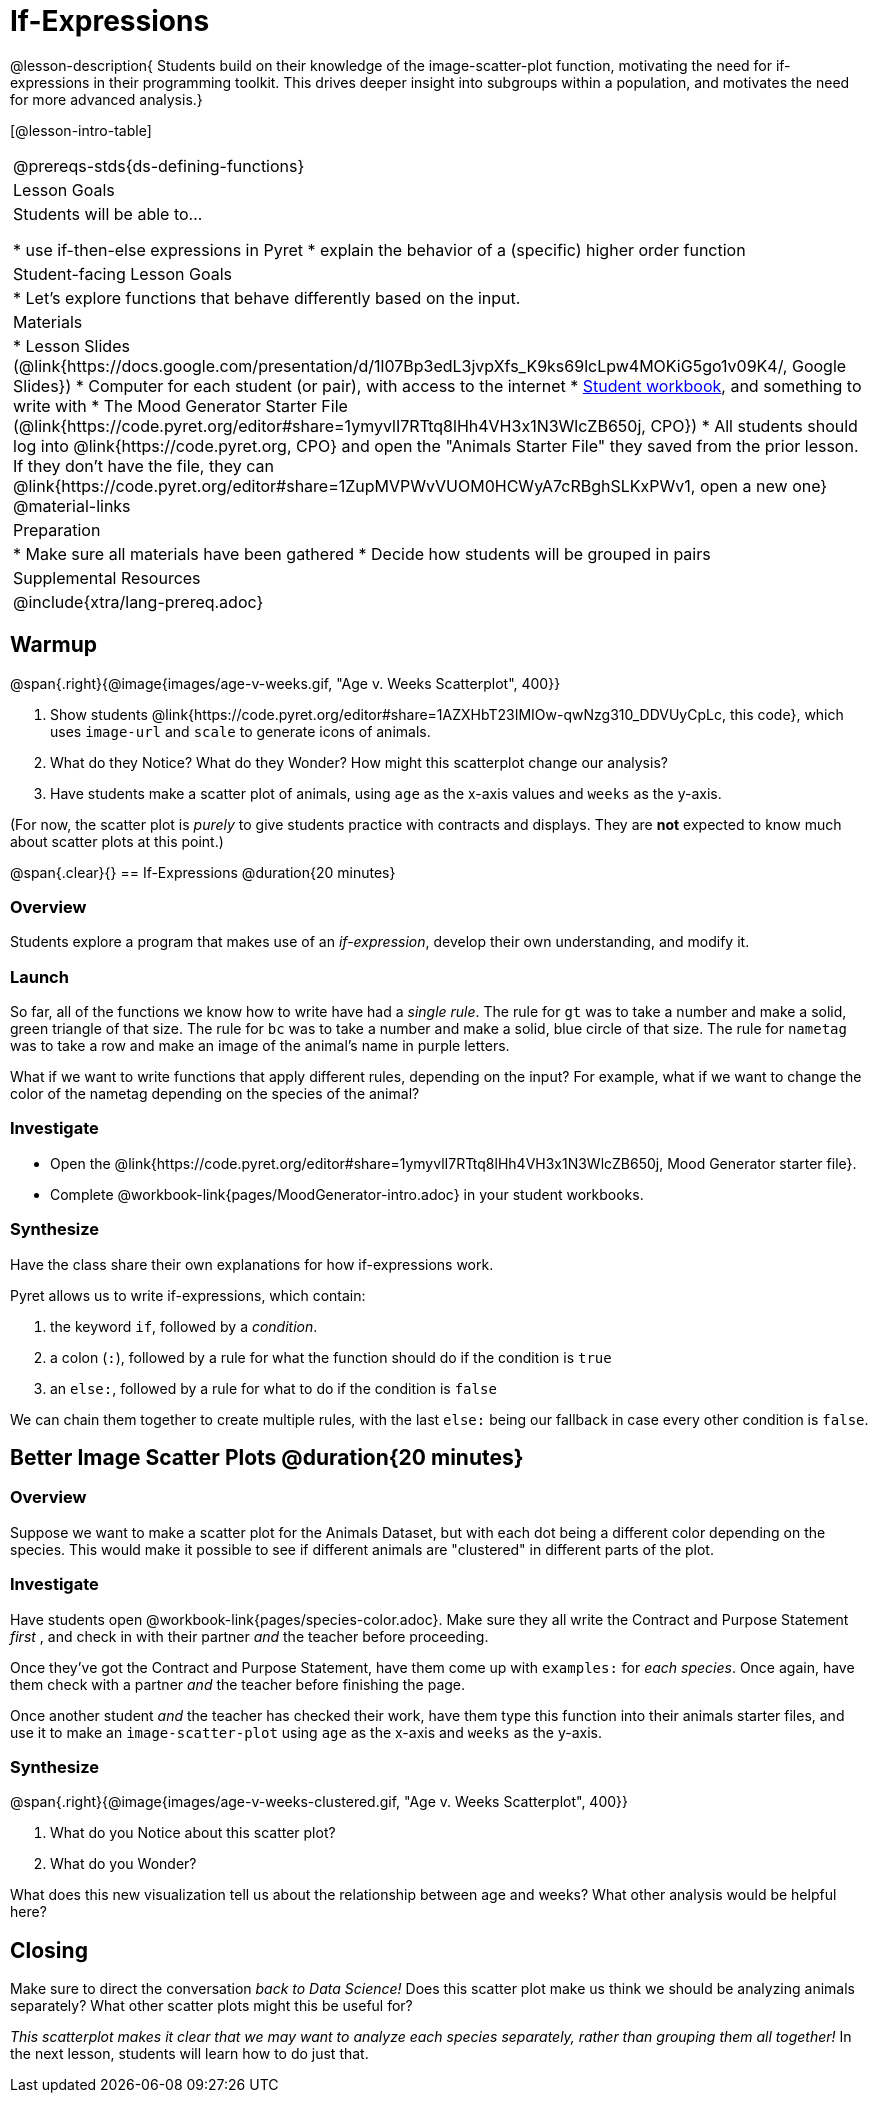 = If-Expressions

@lesson-description{ Students build on their knowledge of the image-scatter-plot function, motivating the need for if-expressions in their programming toolkit. This drives deeper insight into subgroups within a population, and motivates the need for more advanced analysis.}

[@lesson-intro-table]
|===
@prereqs-stds{ds-defining-functions}
| Lesson Goals
| Students will be able to...

* use if-then-else expressions in Pyret
* explain the behavior of a (specific) higher order function

| Student-facing Lesson Goals
|

* Let's explore functions that behave differently based on the input.

| Materials
|
* Lesson Slides (@link{https://docs.google.com/presentation/d/1l07Bp3edL3jvpXfs_K9ks69lcLpw4MOKiG5go1v09K4/, Google Slides})
* Computer for each student (or pair), with access to the internet
* link:{pathwayrootdir}/workbook/workbook.pdf[Student workbook], and something to write with
* The Mood Generator Starter File (@link{https://code.pyret.org/editor#share=1ymyvlI7RTtq8lHh4VH3x1N3WlcZB650j, CPO})
* All students should log into @link{https://code.pyret.org, CPO} and open the "Animals Starter File" they saved from the prior lesson. If they don't have the file, they can @link{https://code.pyret.org/editor#share=1ZupMVPWvVUOM0HCWyA7cRBghSLKxPWv1, open a new one}
@material-links

| Preparation
|
* Make sure all materials have been gathered
* Decide how students will be grouped in pairs

| Supplemental Resources
|

@include{xtra/lang-prereq.adoc}
|===

== Warmup

@span{.right}{@image{images/age-v-weeks.gif, "Age v. Weeks Scatterplot", 400}}

. Show students @link{https://code.pyret.org/editor#share=1AZXHbT23IMIOw-qwNzg310_DDVUyCpLc, this code}, which uses `image-url` and `scale` to generate icons of animals.
. What do they Notice? What do they Wonder? How might this scatterplot change our analysis?
. Have students make a scatter plot of animals, using `age` as the x-axis values and `weeks` as the y-axis.

(For now, the scatter plot is _purely_ to give students practice with contracts and displays. They are *not* expected to know much about scatter plots at this point.)

@span{.clear}{}
== If-Expressions @duration{20 minutes}

=== Overview
Students explore a program that makes use of an _if-expression_, develop their own understanding, and modify it.

=== Launch
So far, all of the functions we know how to write have had a _single rule_. The rule for `gt` was to take a number and make a solid, green triangle of that size. The rule for `bc` was to take a number and make a solid, blue circle of that size. The rule for `nametag` was to take a row and make an image of the animal's name in purple letters.

What if we want to write functions that apply different rules, depending on the input? For example, what if we want to change the color of the nametag depending on the species of the animal?

=== Investigate
[.lesson-instruction]
- Open the @link{https://code.pyret.org/editor#share=1ymyvlI7RTtq8lHh4VH3x1N3WlcZB650j, Mood Generator starter file}.
- Complete @workbook-link{pages/MoodGenerator-intro.adoc} in your student workbooks.

=== Synthesize
Have the class share their own explanations for how if-expressions work.

Pyret allows us to write if-expressions, which contain:

. the keyword `if`, followed by a _condition_.
. a colon (`:`), followed by a rule for what the function should do if the condition is `true`
. an `else:`, followed by a rule for what to do if the condition is `false`

We can chain them together to create multiple rules, with the last `else:` being our fallback in case every other condition is `false`.

== Better Image Scatter Plots @duration{20 minutes}

=== Overview
Suppose we want to make a scatter plot for the Animals Dataset, but with each dot being a different color depending on the species. This would make it possible to see if different animals are "clustered" in different parts of the plot.

=== Investigate
Have students open @workbook-link{pages/species-color.adoc}. Make sure they all write the Contract and Purpose Statement __first__ , and check in with their partner __and__ the teacher before proceeding.

Once they've got the Contract and Purpose Statement, have them come up with `examples:` for _each species_. Once again, have them check with a partner _and_ the teacher before finishing the page.

[.lesson-instruction]
Once another student _and_ the teacher has checked their work, have them type this function into their animals starter files, and use it to make an `image-scatter-plot` using `age` as the x-axis and `weeks` as the y-axis.

=== Synthesize
@span{.right}{@image{images/age-v-weeks-clustered.gif, "Age v. Weeks Scatterplot", 400}}

. What do you Notice about this scatter plot?
. What do you Wonder?

What does this new visualization tell us about the relationship between age and weeks? What other analysis would be helpful here?

== Closing
Make sure to direct the conversation _back to Data Science!_ Does this scatter plot make us think we should be analyzing animals separately? What other scatter plots might this be useful for?

__This scatterplot makes it clear that we may want to analyze each species separately, rather than grouping them all together!__ In the next lesson, students will learn how to do just that.